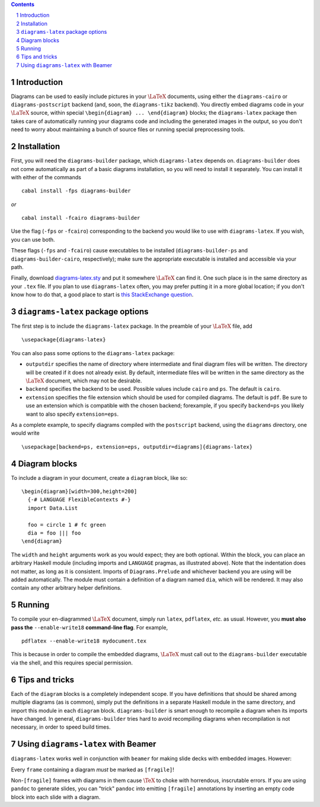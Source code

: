 .. role:: pkg(literal)
.. role:: hs(literal)
.. role:: mod(literal)
.. role:: repo(literal)

.. default-role:: hs
.. sectnum:: :depth: 2

.. contents:: :depth: 2

Introduction
============

Diagrams can be used to easily include pictures in your `\LaTeX`:math:
documents, using either the `diagrams-cairo`:pkg: or
`diagrams-postscript`:pkg: backend (and, soon, the ``diagrams-tikz``
backend).  You directly embed diagrams code in your `\LaTeX`:math:
source, within special ``\begin{diagram} ... \end{diagram}`` blocks;
the ``diagrams-latex`` package then takes care of automatically
running your diagrams code and including the generated images in the
output, so you don't need to worry about maintaining a bunch of source
files or running special preprocessing tools.

Installation
============

First, you will need the `diagrams-builder`:pkg: package, which
``diagrams-latex`` depends on.  `diagrams-builder`:pkg: does not come
automatically as part of a basic diagrams installation, so you will
need to install it separately.  You can install it with either of the
commands

::

  cabal install -fps diagrams-builder

*or*

::

  cabal install -fcairo diagrams-builder

Use the flag (``-fps`` or ``-fcairo``) corresponding to the backend
you would like to use with ``diagrams-latex``.  If you wish, you can
use both.

These flags (``-fps`` and ``-fcairo``) cause executables to be
installed (``diagrams-builder-ps`` and
``diagrams-builder-cairo``, respectively); make sure the appropriate
executable is installed and accessible via your path.

Finally, download diagrams-latex.sty__ and put it somewhere `\LaTeX`:math:
can find it. One such place is in the same directory as your ``.tex``
file. If you plan to use ``diagrams-latex`` often, you may prefer
putting it in a more global location; if you don't know how to do that,
a good place to start is `this StackExchange question`_.

__ https://github.com/diagrams/diagrams-builder/blob/master/latex/diagrams-latex.sty
.. _`this StackExchange question`: http://tex.stackexchange.com/questions/1137/where-do-i-place-my-own-sty-files-to-make-them-available-to-all-my-tex-files

``diagrams-latex`` package options
==================================

The first step is to include the ``diagrams-latex`` package.  In the
preamble of your `\LaTeX`:math: file, add

::

  \usepackage{diagrams-latex}

You can also pass some options to the ``diagrams-latex`` package:

* ``outputdir`` specifies the name of directory where intermediate and
  final diagram files will be written.  The directory will be created
  if it does not already exist.  By default, intermediate files will
  be written in the same directory as the `\LaTeX`:math: document, which may
  not be desirable.

* ``backend`` specifies the backend to be used.  Possible values
  include ``cairo`` and ``ps``.  The default is ``cairo``.

* ``extension`` specifies the file extension which should be used for
  compiled diagrams.  The default is ``pdf``. Be sure to use an
  extension which is compatible with the chosen backend; forexample,
  if you specify ``backend=ps`` you likely want to also
  specify ``extension=eps``.

As a complete example, to specify diagrams compiled with the
``postscript`` backend, using the ``diagrams`` directory, one would
write

::

  \usepackage[backend=ps, extension=eps, outputdir=diagrams]{diagrams-latex}

Diagram blocks
==============

To include a diagram in your document, create a ``diagram`` block,
like so:

::

  \begin{diagram}[width=300,height=200]
    {-# LANGUAGE FlexibleContexts #-}
    import Data.List

    foo = circle 1 # fc green
    dia = foo ||| foo
  \end{diagram}

The ``width`` and ``height`` arguments work as you would expect; they
are both optional.  Within the block, you can place an arbitrary
Haskell module (including imports and ``LANGUAGE`` pragmas, as
illustrated above).  Note that the indentation does not matter, as
long as it is consistent.  Imports of `Diagrams.Prelude`:mod: and whichever
backend you are using will be added automatically.  The module must
contain a definition of a diagram named `dia`, which will be
rendered.  It may also contain any other arbitrary helper definitions.

Running
=======

To compile your en-diagrammed `\LaTeX`:math: document, simply run ``latex``,
``pdflatex``, *etc.* as usual.  However, you **must also pass the**
``--enable-write18`` **command-line flag**.  For example,

::

  pdflatex --enable-write18 mydocument.tex

This is because in order to compile the embedded diagrams, `\LaTeX`:math: must
call out to the ``diagrams-builder`` executable via the shell, and
this requires special permission.

Tips and tricks
===============

Each of the ``diagram`` blocks is a completely independent scope.  If
you have definitions that should be shared among multiple diagrams (as
is common), simply put the definitions in a separate Haskell module in
the same directory, and import this module in each ``diagram`` block.
`diagrams-builder`:pkg: is smart enough to recompile a diagram when
its imports have changed.  In general, `diagrams-builder`:pkg: tries
hard to avoid recompiling diagrams when recompilation is not
necessary, in order to speed build times.

Using ``diagrams-latex`` with Beamer
====================================

``diagrams-latex`` works well in conjunction with ``beamer`` for
making slide decks with embedded images.  However:

.. container:: warning

  Every ``frame`` containing a diagram *must* be marked as ``[fragile]``!

Non-``[fragile]`` frames with diagrams in them cause `\TeX`:math: to
choke with horrendous, inscrutable errors.  If you are using
``pandoc`` to generate slides, you can "trick" ``pandoc`` into
emitting ``[fragile]`` annotations by inserting an empty code block
into each slide with a diagram.
